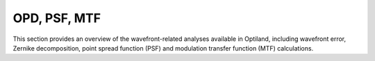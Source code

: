 OPD, PSF, MTF
=============

This section provides an overview of the wavefront-related analyses available in Optiland,
including wavefront error, Zernike decomposition, point spread function (PSF) and modulation transfer function (MTF) calculations.

.. autosummary::
   :toctree: wavefront/
   :caption: OPD, PSF, MTF Modules

   
   mtf.base
   mtf.fft
   mtf.geometric
   mtf.sampled
   ppsf.base
   psf.fft
   psf.huygens_fresnel
   wavefront.opd_fan
   wavefront.opd
   wavefront.wavefront_data
   wavefront.wavefront
   wavefront.zernike_opd
   zernike.fit
   zernike.fringe
   zernike.noll
   zernike.standard
